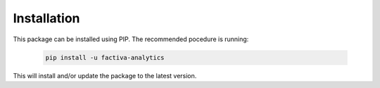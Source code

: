 Installation
============

This package can be installed using PIP. The recommended pocedure is running:

    .. code-block:: rest

        pip install -u factiva-analytics

This will install and/or update the package to the latest version.
